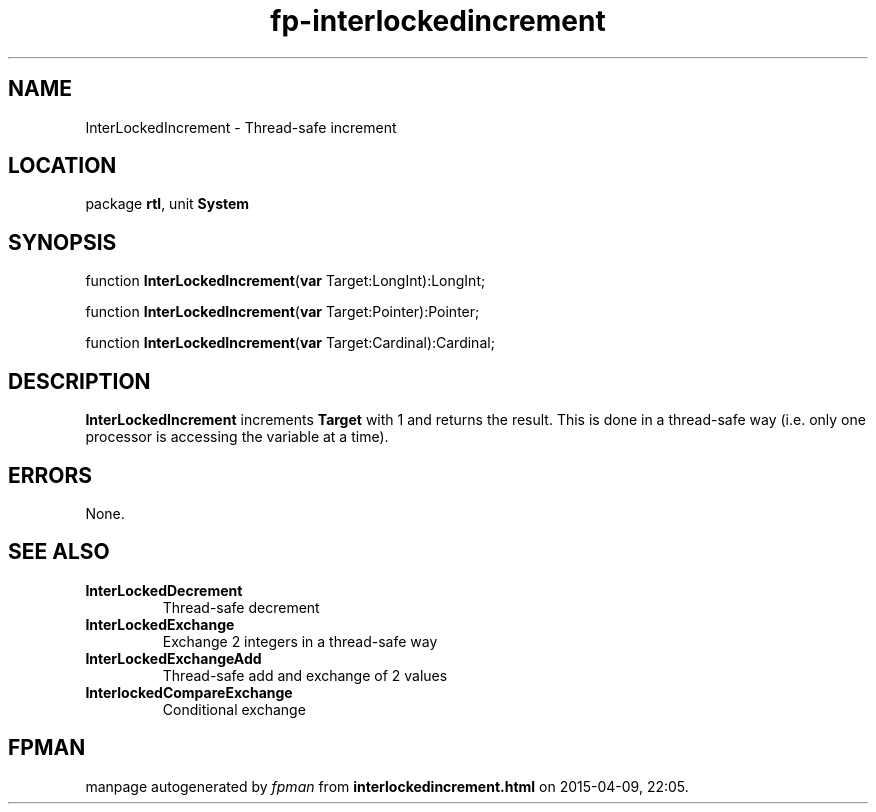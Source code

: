 .\" file autogenerated by fpman
.TH "fp-interlockedincrement" 3 "2014-03-14" "fpman" "Free Pascal Programmer's Manual"
.SH NAME
InterLockedIncrement - Thread-safe increment
.SH LOCATION
package \fBrtl\fR, unit \fBSystem\fR
.SH SYNOPSIS
function \fBInterLockedIncrement\fR(\fBvar\fR Target:LongInt):LongInt;

function \fBInterLockedIncrement\fR(\fBvar\fR Target:Pointer):Pointer;

function \fBInterLockedIncrement\fR(\fBvar\fR Target:Cardinal):Cardinal;
.SH DESCRIPTION
\fBInterLockedIncrement\fR increments \fBTarget\fR with 1 and returns the result. This is done in a thread-safe way (i.e. only one processor is accessing the variable at a time).


.SH ERRORS
None.


.SH SEE ALSO
.TP
.B InterLockedDecrement
Thread-safe decrement
.TP
.B InterLockedExchange
Exchange 2 integers in a thread-safe way
.TP
.B InterLockedExchangeAdd
Thread-safe add and exchange of 2 values
.TP
.B InterlockedCompareExchange
Conditional exchange

.SH FPMAN
manpage autogenerated by \fIfpman\fR from \fBinterlockedincrement.html\fR on 2015-04-09, 22:05.

